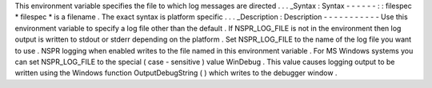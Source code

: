 This
environment
variable
specifies
the
file
to
which
log
messages
are
directed
.
.
.
_Syntax
:
Syntax
-
-
-
-
-
-
:
:
filespec
*
filespec
*
is
a
filename
.
The
exact
syntax
is
platform
specific
.
.
.
_Description
:
Description
-
-
-
-
-
-
-
-
-
-
-
Use
this
environment
variable
to
specify
a
log
file
other
than
the
default
.
If
NSPR_LOG_FILE
is
not
in
the
environment
then
log
output
is
written
to
stdout
or
stderr
depending
on
the
platform
.
Set
NSPR_LOG_FILE
to
the
name
of
the
log
file
you
want
to
use
.
NSPR
logging
when
enabled
writes
to
the
file
named
in
this
environment
variable
.
For
MS
Windows
systems
you
can
set
NSPR_LOG_FILE
to
the
special
(
case
-
sensitive
)
value
WinDebug
.
This
value
causes
logging
output
to
be
written
using
the
Windows
function
OutputDebugString
(
)
which
writes
to
the
debugger
window
.
